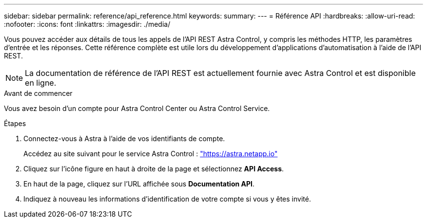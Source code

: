 ---
sidebar: sidebar 
permalink: reference/api_reference.html 
keywords:  
summary:  
---
= Référence API
:hardbreaks:
:allow-uri-read: 
:nofooter: 
:icons: font
:linkattrs: 
:imagesdir: ./media/


[role="lead"]
Vous pouvez accéder aux détails de tous les appels de l'API REST Astra Control, y compris les méthodes HTTP, les paramètres d'entrée et les réponses. Cette référence complète est utile lors du développement d'applications d'automatisation à l'aide de l'API REST.


NOTE: La documentation de référence de l'API REST est actuellement fournie avec Astra Control et est disponible en ligne.

.Avant de commencer
Vous avez besoin d'un compte pour Astra Control Center ou Astra Control Service.

.Étapes
. Connectez-vous à Astra à l'aide de vos identifiants de compte.
+
Accédez au site suivant pour le service Astra Control : link:https://astra.netapp.io["https://astra.netapp.io"^]

. Cliquez sur l'icône figure en haut à droite de la page et sélectionnez *API Access*.
. En haut de la page, cliquez sur l'URL affichée sous *Documentation API*.
. Indiquez à nouveau les informations d'identification de votre compte si vous y êtes invité.

